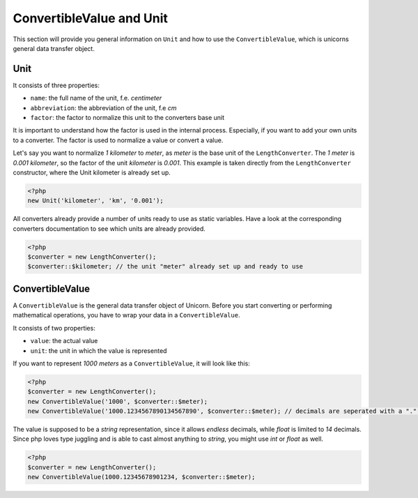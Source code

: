 .. title:: ConvertibleValue and Unit

=========================
ConvertibleValue and Unit
=========================

This section will provide you general information on ``Unit`` and how to use the ``ConvertibleValue``,
which is unicorns general data transfer object.

Unit
====

It consists of three properties:

- ``name``: the full name of the unit, f.e. `centimeter`
- ``abbreviation``: the abbreviation of the unit, f.e `cm`
- ``factor``: the factor to normalize this unit to the converters base unit

It is important to understand how the factor is used in the internal process. Especially, if you want to add your
own units to a converter. The factor is used to normalize a value or convert a value.

Let's say you want to normalize `1 kilometer` to `meter`, as `meter` is the base unit of the ``LengthConverter``.
The `1 meter` is `0.001 kilometer`, so the factor of the unit `kilometer` is `0.001`. This example is taken directly from
the ``LengthConverter`` constructor, where the Unit kilometer is already set up.

.. code-block:: php

   <?php
   new Unit('kilometer', 'km', '0.001');

All converters already provide a number of units ready to use as static variables.
Have a look at the corresponding converters documentation to see which units are already provided.

.. code-block:: php

   <?php
   $converter = new LengthConverter();
   $converter::$kilometer; // the unit "meter" already set up and ready to use


ConvertibleValue
================

A ``ConvertibleValue`` is the general data transfer object of Unicorn.
Before you start converting or performing mathematical operations, you have to wrap your data in a ``ConvertibleValue``.

It consists of two properties:

- ``value``: the actual value
- ``unit``: the unit in which the value is represented

If you want to represent `1000 meters` as a ``ConvertibleValue``, it will look like this:

.. code-block:: php

   <?php
   $converter = new LengthConverter();
   new ConvertibleValue('1000', $converter::$meter);
   new ConvertibleValue('1000.1234567890134567890', $converter::$meter); // decimals are seperated with a "." (dot).

The value is supposed to be a `string` representation, since it allows `endless` decimals, while `float` is limited to `14` decimals.
Since php loves type juggling and is able to cast almost anything to `string`, you might use `int` or `float` as well.

.. code-block:: php

   <?php
   $converter = new LengthConverter();
   new ConvertibleValue(1000.12345678901234, $converter::$meter);